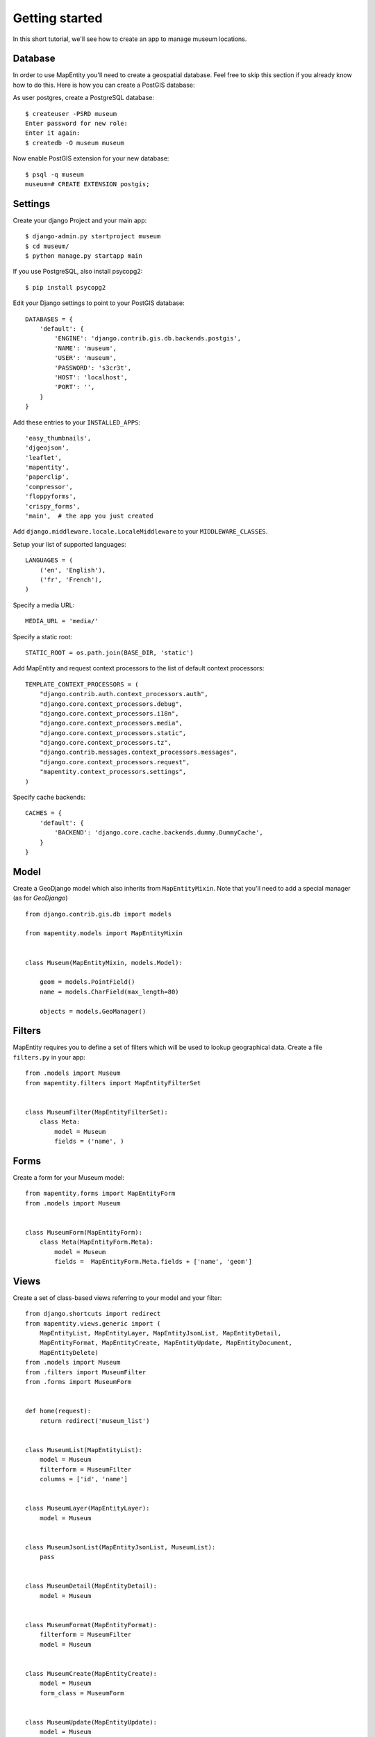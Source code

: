 Getting started
===============

In this short tutorial, we'll see how to create an app to manage museum
locations.


Database
--------

In order to use MapEntity you'll need to create a geospatial database. Feel
free to skip this section if you already know how to do this. Here is how you
can create a PostGIS database::

As user postgres, create a PostgreSQL database::

    $ createuser -PSRD museum
    Enter password for new role:
    Enter it again:
    $ createdb -O museum museum

Now enable PostGIS extension for your new database::

    $ psql -q museum
    museum=# CREATE EXTENSION postgis;


Settings
--------

Create your django Project and your main app::

   $ django-admin.py startproject museum
   $ cd museum/
   $ python manage.py startapp main

If you use PostgreSQL, also install psycopg2::

   $ pip install psycopg2


Edit your Django settings to point to your PostGIS database::

    DATABASES = {
        'default': {
            'ENGINE': 'django.contrib.gis.db.backends.postgis',
            'NAME': 'museum',
            'USER': 'museum',
            'PASSWORD': 's3cr3t',
            'HOST': 'localhost',
            'PORT': '',
        }
    }



Add these entries to your ``INSTALLED_APPS``::

    'easy_thumbnails',
    'djgeojson',
    'leaflet',
    'mapentity',
    'paperclip',
    'compressor',
    'floppyforms',
    'crispy_forms',
    'main',  # the app you just created

Add ``django.middleware.locale.LocaleMiddleware`` to your ``MIDDLEWARE_CLASSES``.

Setup your list of supported languages::

    LANGUAGES = (
        ('en', 'English'),
        ('fr', 'French'),
    )

Specify a media URL::

    MEDIA_URL = 'media/'

Specify a static root::

    STATIC_ROOT = os.path.join(BASE_DIR, 'static')

Add MapEntity and request context processors to the list of default context
processors::

    TEMPLATE_CONTEXT_PROCESSORS = (
        "django.contrib.auth.context_processors.auth",
        "django.core.context_processors.debug",
        "django.core.context_processors.i18n",
        "django.core.context_processors.media",
        "django.core.context_processors.static",
        "django.core.context_processors.tz",
        "django.contrib.messages.context_processors.messages",
        "django.core.context_processors.request",
        "mapentity.context_processors.settings",
    )

Specify cache backends::

    CACHES = {
        'default': {
            'BACKEND': 'django.core.cache.backends.dummy.DummyCache',
        }
    }


Model
-----

Create a GeoDjango model which also inherits from ``MapEntityMixin``. Note that
you'll need to add a special manager (as for *GeoDjango*) ::


    from django.contrib.gis.db import models

    from mapentity.models import MapEntityMixin


    class Museum(MapEntityMixin, models.Model):

        geom = models.PointField()
        name = models.CharField(max_length=80)

        objects = models.GeoManager()


Filters
-------

MapEntity requires you to define a set of filters which will be used to lookup
geographical data. Create a file ``filters.py`` in your app::

    from .models import Museum
    from mapentity.filters import MapEntityFilterSet


    class MuseumFilter(MapEntityFilterSet):
        class Meta:
            model = Museum
            fields = ('name', )


Forms
-----

Create a form for your Museum model::

    from mapentity.forms import MapEntityForm
    from .models import Museum


    class MuseumForm(MapEntityForm):
        class Meta(MapEntityForm.Meta):
            model = Museum
            fields =  MapEntityForm.Meta.fields + ['name', 'geom']


Views
-----

Create a set of class-based views referring to your model and your filter::

    from django.shortcuts import redirect
    from mapentity.views.generic import (
        MapEntityList, MapEntityLayer, MapEntityJsonList, MapEntityDetail,
        MapEntityFormat, MapEntityCreate, MapEntityUpdate, MapEntityDocument,
        MapEntityDelete)
    from .models import Museum
    from .filters import MuseumFilter
    from .forms import MuseumForm


    def home(request):
        return redirect('museum_list')


    class MuseumList(MapEntityList):
        model = Museum
        filterform = MuseumFilter
        columns = ['id', 'name']


    class MuseumLayer(MapEntityLayer):
        model = Museum


    class MuseumJsonList(MapEntityJsonList, MuseumList):
        pass


    class MuseumDetail(MapEntityDetail):
        model = Museum


    class MuseumFormat(MapEntityFormat):
        filterform = MuseumFilter
        model = Museum


    class MuseumCreate(MapEntityCreate):
        model = Museum
        form_class = MuseumForm


    class MuseumUpdate(MapEntityUpdate):
        model = Museum
        form_class = MuseumForm


    class MuseumDocument(MapEntityDocument):
        model = Museum


    class MuseumDelete(MapEntityDelete):
        model = Museum


Admin
-----

Create a file ``admin.py`` in your main app directory and register your model
against the admin registry ::


    from django.contrib import admin
    from leaflet.admin import LeafletGeoAdmin

    from .models import Museum


    admin.site.register(Museum, LeafletGeoAdmin)


URLs
----

Register your MapEntiry views in your main app ``urls.py``::

    from main.models import Museum
    from mapentity import registry


    urlpatterns = registry.register(Museum)


Then glue everything together in your project's ``urls.py``::

    from django.conf.urls import patterns, include, url
    from django.contrib import admin

    admin.autodiscover()

    urlpatterns = patterns(
        '',
        url(r'^$', 'main.views.home', name='home'),
        url(r'^login/$',  'django.contrib.auth.views.login', name='login'),
        url(r'^logout/$', 'django.contrib.auth.views.logout', name='logout',),
        url(r'', include('mapentity.urls', namespace='mapentity',
                        app_name='mapentity')),
        url(r'^paperclip/', include('paperclip.urls')),
        url(r'', include('main.urls', namespace='main',
                        app_name='main')),
        url(r'^admin/', include(admin.site.urls)),
    )


Templates
---------

Create a couple of templates inside  ``main/templates/main``.


``museum_detail.html`` can contain::

    {% extends "mapentity/entity_detail.html" %}
    {% load i18n field_verbose_name %}

    {% block detailspanel %}
        {{ block.super }}
        <table class="table-striped table-bordered table">
            <tr>
                <th>{{ object|verbose:"name" }}</th>
                <td>{{ object.name }}</td>
            </tr>
        </table>
    {% endblock detailspanel %}


Initialize the database
-----------------------

Create a database schema based on your models::

    $ python manage.py syncdb


Start the app
-------------
::

    $ python manage.py runserver


Done!
-----

Now your should be able to visit http://127.0.0.1:8000/admin and add a museum
with a name (if you can't see a map, make sure you're using Django 1.6).

Then visit http://127.0.0.1:8000/museum/list/ and you should be able to see
your museum listed.
